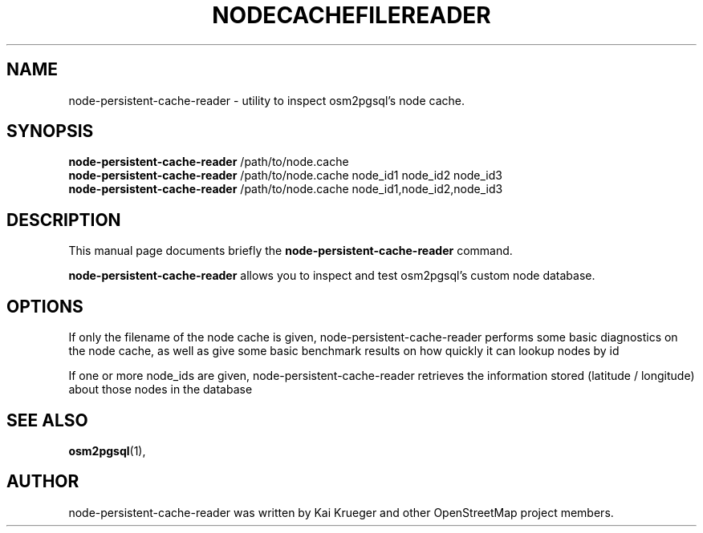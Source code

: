 .TH NODECACHEFILEREADER 1 "February 27, 2016"
.\" Please adjust this date whenever revising the manpage.
.SH NAME
node-persistent-cache-reader \- utility to inspect osm2pgsql's node cache.
.SH SYNOPSIS
.B node-persistent-cache-reader
.RI /path/to/node.cache
.br
.B node-persistent-cache-reader
.RI /path/to/node.cache\ node_id1\ node_id2\ node_id3
.br
.B node-persistent-cache-reader
.RI /path/to/node.cache\ node_id1,node_id2,node_id3
.br
.SH DESCRIPTION
This manual page documents briefly the
.B node-persistent-cache-reader
command.
.PP
.B node-persistent-cache-reader
allows you to inspect and test osm2pgsql's custom node database.
.PP
.SH OPTIONS
If only the filename of the node cache is given, node-persistent-cache-reader
performs some basic diagnostics on the node cache, as well as give
some basic benchmark results on how quickly it can lookup nodes by id
.PP
If one or more node_ids are given, node-persistent-cache-reader retrieves the
information stored (latitude / longitude) about those nodes in the database
.PP
.SH SEE ALSO
.BR osm2pgsql (1),
.br
.SH AUTHOR
node-persistent-cache-reader was written by Kai Krueger and other
OpenStreetMap project members.
.PP
